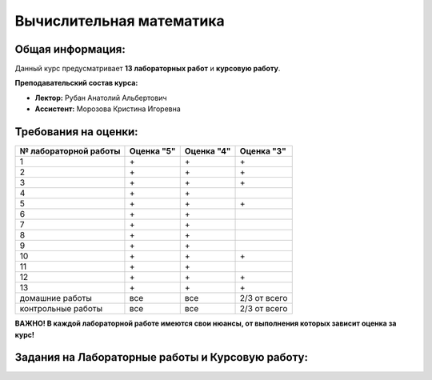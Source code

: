 Вычислительная математика
=========================

Общая информация:
-----------------

Данный курс предусматривает **13 лабораторных работ** и **курсовую работу**.

**Преподавательский состав курса:**

* **Лектор:** Рубан Анатолий Альбертович
* **Ассистент:** Морозова Кристина Игоревна

Требования на оценки:
---------------------

.. rst-class:: table-center

.. table::

   +-----------------------+------------+------------+------------+
   | № лабораторной работы | Оценка "5" | Оценка "4" | Оценка "3" |
   +=======================+============+============+============+
   |           1           |     \+     |     \+     |     \+     |
   +-----------------------+------------+------------+------------+
   |           2           |     \+     |     \+     |     \+     |
   +-----------------------+------------+------------+------------+
   |           3           |     \+     |     \+     |     \+     |
   +-----------------------+------------+------------+------------+
   |           4           |     \+     |     \+     |            |
   +-----------------------+------------+------------+------------+
   |           5           |     \+     |     \+     |     \+     |
   +-----------------------+------------+------------+------------+
   |           6           |     \+     |     \+     |            |
   +-----------------------+------------+------------+------------+
   |           7           |     \+     |     \+     |            |
   +-----------------------+------------+------------+------------+
   |           8           |     \+     |     \+     |            |
   +-----------------------+------------+------------+------------+
   |           9           |     \+     |     \+     |            |
   +-----------------------+------------+------------+------------+
   |          10           |     \+     |     \+     |     \+     |
   +-----------------------+------------+------------+------------+
   |          11           |     \+     |     \+     |            |
   +-----------------------+------------+------------+------------+
   |          12           |     \+     |     \+     |     \+     |
   +-----------------------+------------+------------+------------+
   |          13           |     \+     |     \+     |     \+     |
   +-----------------------+------------+------------+------------+
   |    домашние работы    |    все     |    все     |2/3 от всего|
   +-----------------------+------------+------------+------------+
   |  контрольные работы   |    все     |    все     |2/3 от всего|
   +-----------------------+------------+------------+------------+

**ВАЖНО! В каждой лабораторной работе имеются свои нюансы, от выполнения которых зависит оценка за курс!**

Задания на Лабораторные работы и Курсовую работу:
-------------------------------------------------

.. rst-class:: bottom-indent

.. toctree ::
   :caption: Лабораторные работы:
   :maxdepth: 1

   lab_1.rst
   lab_2.rst
   lab_3.rst
   lab_4.rst
   lab_5.rst
   lab_6.rst
   lab_7.rst
   lab_8.rst
   lab_9.rst
   lab_10.rst
   lab_11.rst
   lab_12.rst
   lab_13.rst

.. toctree ::
   :caption: Курсовая работа:

   course_work.rst